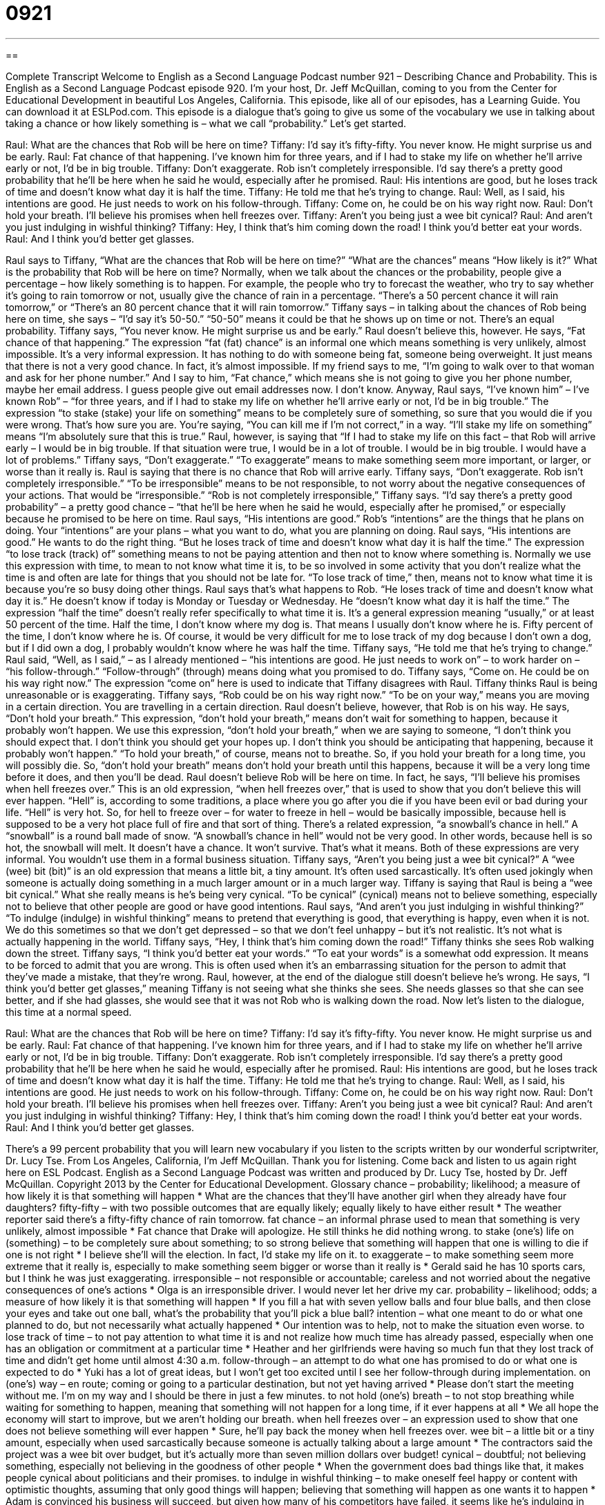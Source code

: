= 0921
:toc: left
:toclevels: 3
:sectnums:
:stylesheet: ../../../myAdocCss.css

'''

== 

Complete Transcript
Welcome to English as a Second Language Podcast number 921 – Describing Chance and Probability.
This is English as a Second Language Podcast episode 920. I'm your host, Dr. Jeff McQuillan, coming to you from the Center for Educational Development in beautiful Los Angeles, California.
This episode, like all of our episodes, has a Learning Guide. You can download it at ESLPod.com.
This episode is a dialogue that’s going to give us some of the vocabulary we use in talking about taking a chance or how likely something is – what we call “probability.” Let’s get started.
[start of dialogue]
Raul: What are the chances that Rob will be here on time?
Tiffany: I’d say it’s fifty-fifty. You never know. He might surprise us and be early.
Raul: Fat chance of that happening. I’ve known him for three years, and if I had to stake my life on whether he’ll arrive early or not, I’d be in big trouble.
Tiffany: Don’t exaggerate. Rob isn’t completely irresponsible. I’d say there’s a pretty good probability that he’ll be here when he said he would, especially after he promised.
Raul: His intentions are good, but he loses track of time and doesn’t know what day it is half the time.
Tiffany: He told me that he’s trying to change.
Raul: Well, as I said, his intentions are good. He just needs to work on his follow-through.
Tiffany: Come on, he could be on his way right now.
Raul: Don’t hold your breath. I’ll believe his promises when hell freezes over.
Tiffany: Aren’t you being just a wee bit cynical?
Raul: And aren’t you just indulging in wishful thinking?
Tiffany: Hey, I think that’s him coming down the road! I think you’d better eat your words.
Raul: And I think you’d better get glasses.
[end of dialogue]
Raul says to Tiffany, “What are the chances that Rob will be here on time?” “What are the chances” means “How likely is it?” What is the probability that Rob will be here on time? Normally, when we talk about the chances or the probability, people give a percentage – how likely something is to happen. For example, the people who try to forecast the weather, who try to say whether it’s going to rain tomorrow or not, usually give the chance of rain in a percentage. “There’s a 50 percent chance it will rain tomorrow,” or “There’s an 80 percent chance that it will rain tomorrow.” Tiffany says – in talking about the chances of Rob being here on time, she says – “I’d say it’s 50-50.” “50-50” means it could be that he shows up on time or not. There’s an equal probability.
Tiffany says, “You never know. He might surprise us and be early.” Raul doesn’t believe this, however. He says, “Fat chance of that happening.” The expression “fat (fat) chance” is an informal one which means something is very unlikely, almost impossible. It’s a very informal expression. It has nothing to do with someone being fat, someone being overweight. It just means that there is not a very good chance. In fact, it’s almost impossible. If my friend says to me, “I’m going to walk over to that woman and ask for her phone number.” And I say to him, “Fat chance,” which means she is not going to give you her phone number, maybe her email address. I guess people give out email addresses now. I don’t know.
Anyway, Raul says, “I’ve known him” – I’ve known Rob” – “for three years, and if I had to stake my life on whether he’ll arrive early or not, I’d be in big trouble.” The expression “to stake (stake) your life on something” means to be completely sure of something, so sure that you would die if you were wrong. That’s how sure you are. You’re saying, “You can kill me if I’m not correct,” in a way. “I’ll stake my life on something” means “I’m absolutely sure that this is true.” Raul, however, is saying that “If I had to stake my life on this fact – that Rob will arrive early – I would be in big trouble. If that situation were true, I would be in a lot of trouble. I would be in big trouble. I would have a lot of problems.”
Tiffany says, “Don’t exaggerate.” “To exaggerate” means to make something seem more important, or larger, or worse than it really is. Raul is saying that there is no chance that Rob will arrive early. Tiffany says, “Don’t exaggerate. Rob isn’t completely irresponsible.” “To be irresponsible” means to be not responsible, to not worry about the negative consequences of your actions. That would be “irresponsible.” “Rob is not completely irresponsible,” Tiffany says. “I’d say there’s a pretty good probability” – a pretty good chance – “that he’ll be here when he said he would, especially after he promised,” or especially because he promised to be here on time.
Raul says, “His intentions are good.” Rob’s “intentions” are the things that he plans on doing. Your “intentions” are your plans – what you want to do, what you are planning on doing. Raul says, “His intentions are good.” He wants to do the right thing. “But he loses track of time and doesn’t know what day it is half the time.” The expression “to lose track (track) of” something means to not be paying attention and then not to know where something is. Normally we use this expression with time, to mean to not know what time it is, to be so involved in some activity that you don’t realize what the time is and often are late for things that you should not be late for. “To lose track of time,” then, means not to know what time it is because you’re so busy doing other things.
Raul says that’s what happens to Rob. “He loses track of time and doesn’t know what day it is.” He doesn’t know if today is Monday or Tuesday or Wednesday. He “doesn’t know what day it is half the time.” The expression “half the time” doesn’t really refer specifically to what time it is. It’s a general expression meaning “usually,” or at least 50 percent of the time. Half the time, I don’t know where my dog is. That means I usually don’t know where he is. Fifty percent of the time, I don’t know where he is. Of course, it would be very difficult for me to lose track of my dog because I don’t own a dog, but if I did own a dog, I probably wouldn’t know where he was half the time.
Tiffany says, “He told me that he’s trying to change.” Raul said, “Well, as I said,” – as I already mentioned – “his intentions are good. He just needs to work on” – to work harder on – “his follow-through.” “Follow-through” (through) means doing what you promised to do. Tiffany says, “Come on. He could be on his way right now.” The expression “come on” here is used to indicate that Tiffany disagrees with Raul. Tiffany thinks Raul is being unreasonable or is exaggerating. Tiffany says, “Rob could be on his way right now.” “To be on your way,” means you are moving in a certain direction. You are travelling in a certain direction.
Raul doesn’t believe, however, that Rob is on his way. He says, “Don’t hold your breath.” This expression, “don’t hold your breath,” means don’t wait for something to happen, because it probably won’t happen. We use this expression, “don’t hold your breath,” when we are saying to someone, “I don’t think you should expect that. I don’t think you should get your hopes up. I don’t think you should be anticipating that happening, because it probably won’t happen.” “To hold your breath,” of course, means not to breathe. So, if you hold your breath for a long time, you will possibly die. So, “don’t hold your breath” means don’t hold your breath until this happens, because it will be a very long time before it does, and then you’ll be dead.
Raul doesn’t believe Rob will be here on time. In fact, he says, “I’ll believe his promises when hell freezes over.” This is an old expression, “when hell freezes over,” that is used to show that you don’t believe this will ever happen. “Hell” is, according to some traditions, a place where you go after you die if you have been evil or bad during your life. “Hell” is very hot. So, for hell to freeze over – for water to freeze in hell – would be basically impossible, because hell is supposed to be a very hot place full of fire and that sort of thing.
There’s a related expression, “a snowball’s chance in hell.” A “snowball” is a round ball made of snow. “A snowball’s chance in hell” would not be very good. In other words, because hell is so hot, the snowball will melt. It doesn’t have a chance. It won’t survive. That’s what it means. Both of these expressions are very informal. You wouldn’t use them in a formal business situation.
Tiffany says, “Aren’t you being just a wee bit cynical?” A “wee (wee) bit (bit)” is an old expression that means a little bit, a tiny amount. It’s often used sarcastically. It’s often used jokingly when someone is actually doing something in a much larger amount or in a much larger way. Tiffany is saying that Raul is being a “wee bit cynical.” What she really means is he’s being very cynical. “To be cynical” (cynical) means not to believe something, especially not to believe that other people are good or have good intentions.
Raul says, “And aren’t you just indulging in wishful thinking?” “To indulge (indulge) in wishful thinking” means to pretend that everything is good, that everything is happy, even when it is not. We do this sometimes so that we don’t get depressed – so that we don’t feel unhappy – but it’s not realistic. It’s not what is actually happening in the world.
Tiffany says, “Hey, I think that’s him coming down the road!” Tiffany thinks she sees Rob walking down the street. Tiffany says, “I think you’d better eat your words.” “To eat your words” is a somewhat odd expression. It means to be forced to admit that you are wrong. This is often used when it’s an embarrassing situation for the person to admit that they’ve made a mistake, that they’re wrong.
Raul, however, at the end of the dialogue still doesn’t believe he’s wrong. He says, “I think you’d better get glasses,” meaning Tiffany is not seeing what she thinks she sees. She needs glasses so that she can see better, and if she had glasses, she would see that it was not Rob who is walking down the road.
Now let’s listen to the dialogue, this time at a normal speed.
[start of dialogue]
Raul: What are the chances that Rob will be here on time?
Tiffany: I’d say it’s fifty-fifty. You never know. He might surprise us and be early.
Raul: Fat chance of that happening. I’ve known him for three years, and if I had to stake my life on whether he’ll arrive early or not, I’d be in big trouble.
Tiffany: Don’t exaggerate. Rob isn’t completely irresponsible. I’d say there’s a pretty good probability that he’ll be here when he said he would, especially after he promised.
Raul: His intentions are good, but he loses track of time and doesn’t know what day it is half the time.
Tiffany: He told me that he’s trying to change.
Raul: Well, as I said, his intentions are good. He just needs to work on his follow-through.
Tiffany: Come on, he could be on his way right now.
Raul: Don’t hold your breath. I’ll believe his promises when hell freezes over.
Tiffany: Aren’t you being just a wee bit cynical?
Raul: And aren’t you just indulging in wishful thinking?
Tiffany: Hey, I think that’s him coming down the road! I think you’d better eat your words.
Raul: And I think you’d better get glasses.
[end of dialogue]
There’s a 99 percent probability that you will learn new vocabulary if you listen to the scripts written by our wonderful scriptwriter, Dr. Lucy Tse.
From Los Angeles, California, I'm Jeff McQuillan. Thank you for listening. Come back and listen to us again right here on ESL Podcast.
English as a Second Language Podcast was written and produced by Dr. Lucy Tse, hosted by Dr. Jeff McQuillan. Copyright 2013 by the Center for Educational Development.
Glossary
chance – probability; likelihood; a measure of how likely it is that something will happen
* What are the chances that they’ll have another girl when they already have four daughters?
fifty-fifty – with two possible outcomes that are equally likely; equally likely to have either result
* The weather reporter said there’s a fifty-fifty chance of rain tomorrow.
fat chance – an informal phrase used to mean that something is very unlikely, almost impossible
* Fat chance that Drake will apologize. He still thinks he did nothing wrong.
to stake (one’s) life on (something) – to be completely sure about something; to so strong believe that something will happen that one is willing to die if one is not right
* I believe she’ll will the election. In fact, I’d stake my life on it.
to exaggerate – to make something seem more extreme that it really is, especially to make something seem bigger or worse than it really is
* Gerald said he has 10 sports cars, but I think he was just exaggerating.
irresponsible – not responsible or accountable; careless and not worried about the negative consequences of one’s actions
* Olga is an irresponsible driver. I would never let her drive my car.
probability – likelihood; odds; a measure of how likely it is that something will happen
* If you fill a hat with seven yellow balls and four blue balls, and then close your eyes and take out one ball, what’s the probability that you’ll pick a blue ball?
intention – what one meant to do or what one planned to do, but not necessarily what actually happened
* Our intention was to help, not to make the situation even worse.
to lose track of time – to not pay attention to what time it is and not realize how much time has already passed, especially when one has an obligation or commitment at a particular time
* Heather and her girlfriends were having so much fun that they lost track of time and didn’t get home until almost 4:30 a.m.
follow-through – an attempt to do what one has promised to do or what one is expected to do
* Yuki has a lot of great ideas, but I won’t get too excited until I see her follow-through during implementation.
on (one’s) way – en route; coming or going to a particular destination, but not yet having arrived
* Please don’t start the meeting without me. I’m on my way and I should be there in just a few minutes.
to not hold (one’s) breath – to not stop breathing while waiting for something to happen, meaning that something will not happen for a long time, if it ever happens at all
* We all hope the economy will start to improve, but we aren’t holding our breath.
when hell freezes over – an expression used to show that one does not believe something will ever happen
* Sure, he’ll pay back the money when hell freezes over.
wee bit – a little bit or a tiny amount, especially when used sarcastically because someone is actually talking about a large amount
* The contractors said the project was a wee bit over budget, but it’s actually more than seven million dollars over budget!
cynical – doubtful; not believing something, especially not believing in the goodness of other people
* When the government does bad things like that, it makes people cynical about politicians and their promises.
to indulge in wishful thinking – to make oneself feel happy or content with optimistic thoughts, assuming that only good things will happen; believing that something will happen as one wants it to happen
* Adam is convinced his business will succeed, but given how many of his competitors have failed, it seems like he’s indulging in wishful thinking.
to eat (one’s) words – to be forced to admit (say) that one was wrong about something, especially when doing so is embarrassing
* Justin never believed his sister would be able to lose the weight, but she did, and now he has to eat his words.
Comprehension Questions
1. Why does Raul say, “Fat chance of that happening”?
a) Because he thinks Rob is too overweight to arrive quickly.
b) Because he doesn’t think Rob will arrive on time.
c) Because he thinks Tiffany is far too cheerful.
2. Why does Raul say, “Don’t hold your breath”?
a) Because Tiffany is speaking too loudly.
b) Because he thinks Tiffany has bad breath.
c) Because he doesn’t think Rob will come soon.
Answers at bottom.
What Else Does It Mean?
on (one’s) way
The phrase “on (one’s) way,” in this podcast, means en route, or coming or going to a particular destination, but not yet having arrived: “If you’re going to arrive late, at least call the doctor’s office and tell the receptionist you’re on your way.” The phrase “out of (one’s) way” means not in the same direction one is going: “If it isn’t out of your way, could you please give me a ride home after work today?” The phrase “in no way” means absolutely not, or under no conditions or circumstances: “Our willingness to give you a few extra days to pay your rent this month in no way means that you’ll be allowed to do so again next month.” Finally, the phrase “make way” means to make room for someone or something to pass by: “Step behind the line and make way for the parade!”
to eat (one’s) words
In this podcast, the phrase “to eat (one’s) words” means to be forced to admit (say) that one was wrong about something, especially when doing so is embarrassing: “At the beginning of the semester, Tina bragged that she’d be able to pass all the tests without studying, but then she got an F on her exam and now she’s having to eat her words.” The phrase “to eat (someone) alive” means to be very angry with someone or to be beaten easily in some type of competition: “When the boss hears the news, she’s going to be in a very bad mood. Stay away from her or she’ll eat you alive!” Or, “If you challenge Ashley to a tennis game, she’ll eat you alive!” Finally, the phrase “to eat (someone) out of house and home” is used humorously to talk about eating a lot of food so that someone doesn’t have anything left: “Their five teenage boys are eating them out of house and home!”
Culture Note
Coin Tosses
In a “coin toss,” a “coin” (a metal piece of money) is “tossed” (thrown gently) into the air so that it “flips” (changes between positions of which side is up) back down and lands with either “heads” (the side of the coin with an image of a famous person) or “tails” (the other side of the coin) showing. While the coin is in the air, one person “calls it” (says whether he or she believes heads or tails will be showing). The person who calls it correctly wins. If the person calls it incorrect, the other person wins.
Because a coin is equally likely to land as heads or tails, a coin toss is considered a “fair” (just; not favoring one person over another) way to make decisions when people disagree on two different “outcomes” (possible results). Many American sports, including football and volleyball, use a coin toss to decide which team will play at which end of the “field” (the flat area where a game is played) or which team gets the ball first. The “NFL” (National Football League) “mints” (creates or prints money) a special coin for each game, and those coins are later sold to “collectors” (people who like to gather objects for sentimental value or for profit).
Some parents and schools encourage children to “resolve disputes” (end arguments) by flipping a coin. On the playground, children often find it easier and faster to accept the results of an “arbitrary” (based on chance) coin toss and go on playing than to resolve a dispute through discussion.
Sometimes adults flip coins for unimportant decisions. For example, if two people share a meal at a restaurant and each offers to pay for the bill, they might flip a coin to determine who actually pays.
Comprehension Answers
1 - b
2 - c